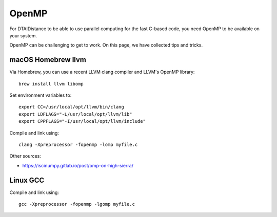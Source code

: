 OpenMP
------

For DTAIDistance to be able to use parallel computing for the fast C-based code, you need OpenMP to be available on
your system.

OpenMP can be challenging to get to work. On this page, we have collected tips and tricks.


macOS Homebrew llvm
~~~~~~~~~~~~~~~~~~~

Via Homebrew, you can use a recent LLVM clang compiler and LLVM's OpenMP library:

::

    brew install llvm libomp

Set environment variables to:

::

    export CC=/usr/local/opt/llvm/bin/clang
    export LDFLAGS="-L/usr/local/opt/llvm/lib"
    export CPPFLAGS="-I/usr/local/opt/llvm/include"

Compile and link using:

::

    clang -Xpreprocessor -fopenmp -lomp myfile.c


Other sources:

- https://iscinumpy.gitlab.io/post/omp-on-high-sierra/

Linux GCC
~~~~~~~~~

Compile and link using:

::

    gcc -Xpreprocessor -fopenmp -lgomp myfile.c

